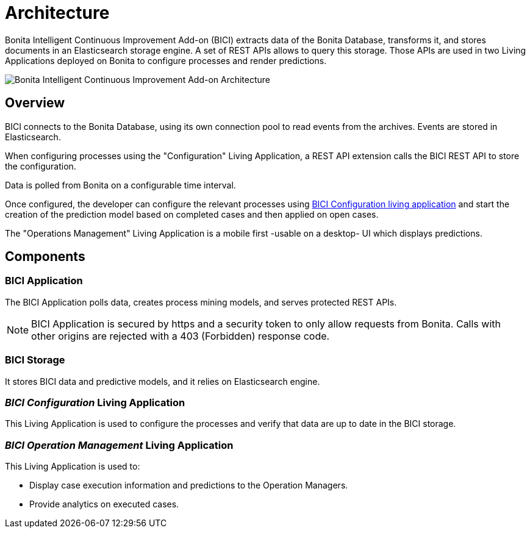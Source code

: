 = Architecture

Bonita Intelligent Continuous Improvement Add-on (BICI) extracts data of the Bonita Database, transforms it, and stores documents in an Elasticsearch storage engine. A set of REST APIs allows to query this storage. Those APIs are used in two Living Applications deployed on Bonita to configure processes and render predictions.

image::images/bici_architecture.png[Bonita Intelligent Continuous Improvement Add-on Architecture]

== Overview

BICI connects to the Bonita Database, using its own connection pool to read events from the archives.
Events are stored in Elasticsearch.

When configuring processes using the "Configuration" Living Application, a REST API extension calls the BICI REST API to store the configuration.

Data is polled from Bonita on a configurable time interval.

Once configured, the developer can configure the relevant processes using xref:configure.adoc[BICI Configuration living application]
and start the creation of the prediction model based on completed cases and then applied on open cases.

The "Operations Management" Living Application is a mobile first -usable on a desktop- UI which displays predictions.

== Components

=== BICI Application

The BICI Application polls data, creates process mining models, and serves protected REST APIs.

[NOTE]
====
BICI Application is secured by https and a security token to only allow requests from Bonita.
Calls with other origins are rejected with a 403 (Forbidden) response code.
====


=== BICI Storage

It stores BICI data and predictive models, and it relies on Elasticsearch engine.

=== _BICI Configuration_ Living Application

This Living Application is used to configure the processes and verify that data are up to date in the BICI storage.

=== _BICI Operation Management_ Living Application

This Living Application is used to:

* Display case execution information and predictions to the Operation Managers.
* Provide analytics on executed cases.

